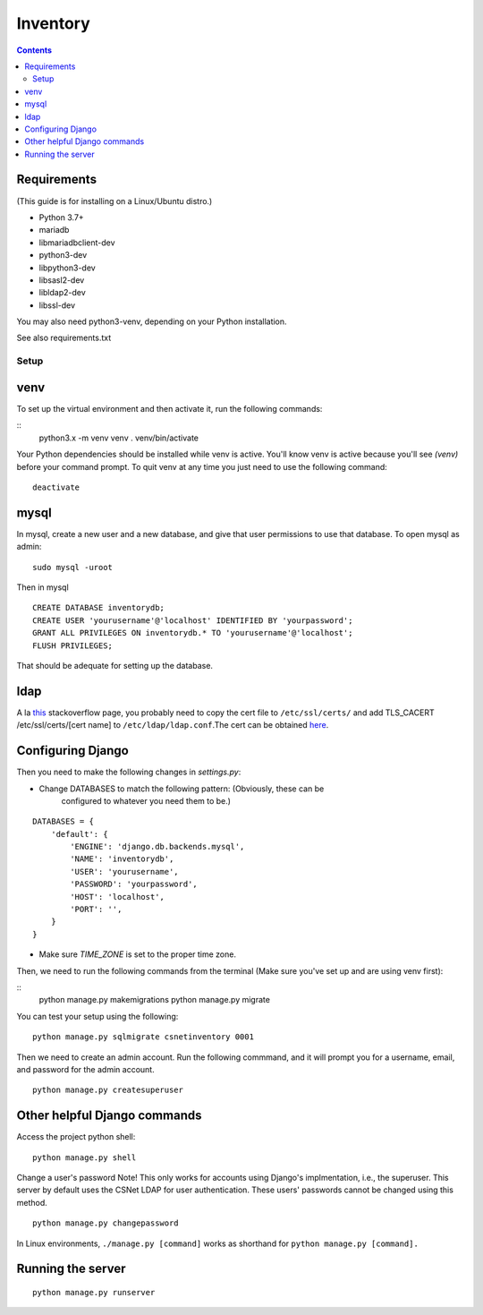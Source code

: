 =========
Inventory
=========

.. contents::

Requirements
------------
(This guide is for installing on a Linux/Ubuntu distro.)

- Python 3.7+
- mariadb
- libmariadbclient-dev
- python3-dev
- libpython3-dev
- libsasl2-dev
- libldap2-dev
- libssl-dev

You may also need python3-venv, depending on your Python installation.

See also requirements.txt

Setup
=====

venv
----

To set up the virtual environment and then activate it, run the following
commands:

::
    python3.x -m venv venv
    . venv/bin/activate

Your Python dependencies should be installed while venv is active.
You'll know venv is active because you'll see `(venv)` before your command
prompt.
To quit venv at any time you just need to use the following command:

::

    deactivate

mysql
-----

In mysql, create a new user and a new database, and give that user permissions
to use that database.
To open mysql as admin:

::

    sudo mysql -uroot

Then in mysql

::

    CREATE DATABASE inventorydb;
    CREATE USER 'yourusername'@'localhost' IDENTIFIED BY 'yourpassword';
    GRANT ALL PRIVILEGES ON inventorydb.* TO 'yourusername'@'localhost';
    FLUSH PRIVILEGES;

That should be adequate for setting up the database.

ldap
----
A la this_ stackoverflow page, you probably need to copy the cert file to
``/etc/ssl/certs/`` and add TLS_CACERT /etc/ssl/certs/[cert name] to
``/etc/ldap/ldap.conf``.The cert can be obtained here_.

.. _this: https://serverfault.com/questions/398684/ubuntu-12-04-ldap-ssl-self-signed-cert-not-accepted/419068#419068?newreg=d93209c894f64b158a82d13727f2a07d
.. _here: https://accounts.cs.sunyit.edu/ucs-root-ca.crt

Configuring Django
------------------
Then you need to make the following changes in `settings.py`:

- Change DATABASES to match the following pattern: (Obviously, these can be
    configured to whatever you need them to be.)

::

    DATABASES = {
        'default': {
            'ENGINE': 'django.db.backends.mysql',
            'NAME': 'inventorydb',
            'USER': 'yourusername',
            'PASSWORD': 'yourpassword',
            'HOST': 'localhost',
            'PORT': '',
        }
    }

- Make sure `TIME_ZONE` is set to the proper time zone.

Then, we need to run the following commands from the
terminal (Make sure you've set up and are using venv first):

::
    python manage.py makemigrations
    python manage.py migrate

You can test your setup using the following:

::

    python manage.py sqlmigrate csnetinventory 0001


Then we need to create an admin account. Run the following commmand,
and it will prompt you for a username, email, and password for the
admin account.

::

    python manage.py createsuperuser

Other helpful Django commands
-----------------------------
Access the project python shell:

::

    python manage.py shell

Change a user's password
Note! This only works for accounts using Django's implmentation, i.e., the
superuser. This server by default uses the CSNet LDAP for user authentication.
These users' passwords cannot be changed using this method.

::

    python manage.py changepassword

In Linux environments, ``./manage.py [command]`` works as shorthand
for ``python manage.py [command].``

Running the server
------------------

::

    python manage.py runserver

